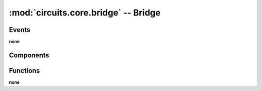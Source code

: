 :mod:`circuits.core.bridge` -- Bridge
=====================================

.. automodule :: circuits.core.bridge


Events
------

**none**


Components
----------

.. autoclass :: Bridge
   :members:

Functions
---------

**none**
